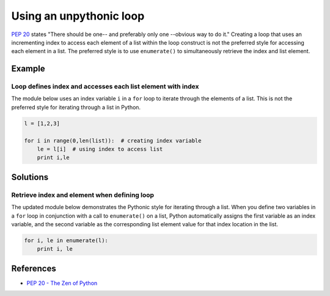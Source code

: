 Using an unpythonic loop
========================

`PEP 20 <http://legacy.python.org/dev/peps/pep-0020/>`_ states "There should be one-- and preferably only one --obvious way to do it." Creating a loop that uses an incrementing index to access each element of a list within the loop construct is not the preferred style for accessing each element in a list. The preferred style is to use ``enumerate()`` to simultaneously retrieve the index and list element. 

Example
-------

Loop defines index and accesses each list element with index
............................................................

The module below uses an index variable ``i`` in a ``for`` loop to iterate through the elements of a list. This is not the preferred style for iterating through a list in Python.

.. code:: python

    l = [1,2,3]

    for i in range(0,len(list)):  # creating index variable
        le = l[i]  # using index to access list
        print i,le

Solutions
---------

Retrieve index and element when defining loop
.............................................

The updated module below demonstrates the Pythonic style for iterating through a list. When you define two variables in a ``for`` loop in conjunction with a call to ``enumerate()`` on a list, Python automatically assigns the first variable as an index variable, and the second variable as the corresponding list element value for that index location in the list.

.. code:: python

    for i, le in enumerate(l):
        print i, le
    
References
----------
- `PEP 20 - The Zen of Python <http://legacy.python.org/dev/peps/pep-0020/>`_
